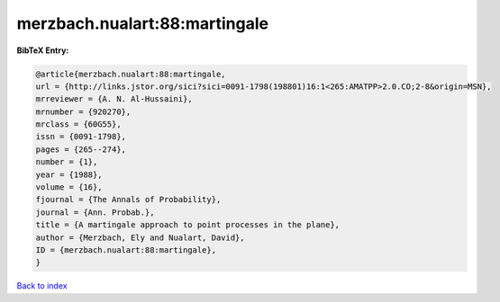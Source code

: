 merzbach.nualart:88:martingale
==============================

.. :cite:t:`merzbach.nualart:88:martingale`

.. bibliography:: ../../All.bib

**BibTeX Entry:**

.. code-block:: bibtex

   @article{merzbach.nualart:88:martingale,
   url = {http://links.jstor.org/sici?sici=0091-1798(198801)16:1<265:AMATPP>2.0.CO;2-8&origin=MSN},
   mrreviewer = {A. N. Al-Hussaini},
   mrnumber = {920270},
   mrclass = {60G55},
   issn = {0091-1798},
   pages = {265--274},
   number = {1},
   year = {1988},
   volume = {16},
   fjournal = {The Annals of Probability},
   journal = {Ann. Probab.},
   title = {A martingale approach to point processes in the plane},
   author = {Merzbach, Ely and Nualart, David},
   ID = {merzbach.nualart:88:martingale},
   }

`Back to index <../index>`_
